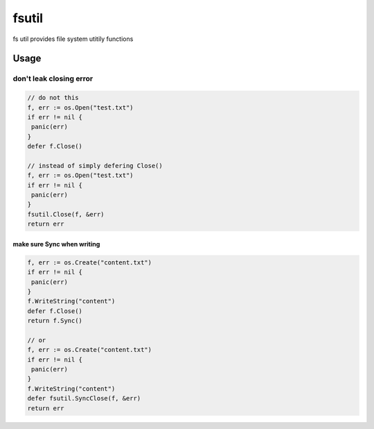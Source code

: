 ======
fsutil
======

fs util provides file system utitily functions


Usage
=====

don't leak closing error
________________________

.. code-block:: go

   // do not this
   f, err := os.Open("test.txt")
   if err != nil {
    panic(err)
   }
   defer f.Close()

   // instead of simply defering Close()
   f, err := os.Open("test.txt")
   if err != nil {
    panic(err)
   }
   fsutil.Close(f, &err)
   return err


make sure Sync when writing
---------------------------

.. code-block:: go

   f, err := os.Create("content.txt")
   if err != nil {
    panic(err)
   }
   f.WriteString("content")
   defer f.Close()
   return f.Sync()

   // or
   f, err := os.Create("content.txt")
   if err != nil {
    panic(err)
   }
   f.WriteString("content")
   defer fsutil.SyncClose(f, &err)
   return err


